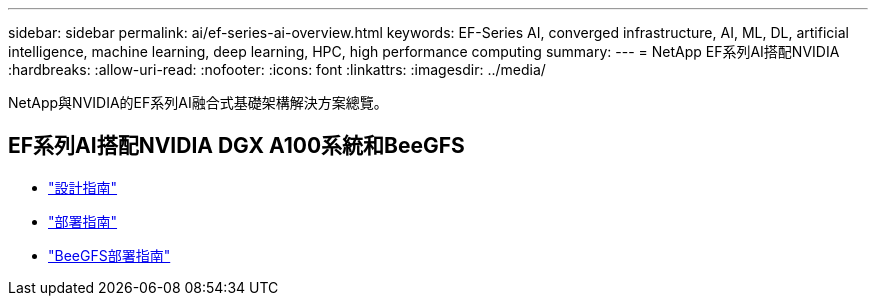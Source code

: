 ---
sidebar: sidebar 
permalink: ai/ef-series-ai-overview.html 
keywords: EF-Series AI, converged infrastructure, AI, ML, DL, artificial intelligence, machine learning, deep learning, HPC, high performance computing 
summary:  
---
= NetApp EF系列AI搭配NVIDIA
:hardbreaks:
:allow-uri-read: 
:nofooter: 
:icons: font
:linkattrs: 
:imagesdir: ../media/


[role="lead"]
NetApp與NVIDIA的EF系列AI融合式基礎架構解決方案總覽。



== EF系列AI搭配NVIDIA DGX A100系統和BeeGFS

* link:https://www.netapp.com/pdf.html?item=/media/25445-nva-1156-design.pdf["設計指南"]
* link:https://www.netapp.com/pdf.html?item=/media/25574-nva-1156-deploy.pdf["部署指南"]
* link:https://www.netapp.com/us/media/tr-4755.pdf["BeeGFS部署指南"]

